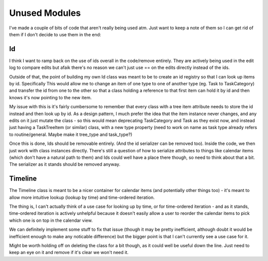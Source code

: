 
Unused Modules
==============

I've made a couple of bits of code that aren't really being used atm.
Just want to keep a note of them so I can get rid of them if I don't decide to
use them in the end:


Id
--
I think I want to ramp back on the use of ids overall in the code/remove
entirely. They are actively being used in the edit log to compare edits but
afaik there's no reason we can't just use == on the edits directly instead of
the ids.

Outside of that, the point of building my own Id class was meant to be to
create an id registry so that I can look up items by id. Specifically This
would allow me to change an item of one type to one of another type (eg.
Task to TaskCategory) and transfer the id from one to the other so that a
class holding a reference to that first item can hold it by id and then
knows it's now pointing to the new item.

My issue with this is it's fairly cumbersome to remember that every class
with a tree item attribute needs to store the id instead and then look up by
id. As a design pattern, I much prefer the idea that the item instance never
changes, and any edits on it just mutate the class - so this would mean
deprecating TaskCategory and Task as they exist now, and instead just having
a TaskTreeItem (or similar) class, with a new type property (need to work on
name as task type already refers to routine/general. Maybe make it tree_type
and task_type?)

Once this is done, Ids should be removable entirely. (And the id serializer
can be removed too). Inside the code, we then just work with class instances
directly.
There's still a question of how to serialize attributes to things like calendar
items (which don't have a natural path to them) and Ids could well have a place
there though, so need to think about that a bit. The serializer as it stands
should be removed anyway.


Timeline
--------

The Timeline class is meant to be a nicer container for calendar items (and
potentially other things too) - it's meant to allow more intuitive lookup
(lookup by time) and time-ordered iteration.

The thing is, I can't actually think of a use case for looking up by time, or
for time-ordered iteration - and as it stands, time-ordered iteration is
actively unhelpful because it doesn't easily allow a user to reorder the
calendar items to pick which one is on top in the calendar view.

We can definitely implement some stuff to fix that issue (though it may be
pretty inefficient, although doubt it would be inefficient enough to make any
noticable difference) but the bigger point is that I can't currently see a use
case for it.

Might be worth holding off on deleting the class for a bit though, as it could
well be useful down the line. Just need to keep an eye on it and remove if
it's clear we won't need it.
